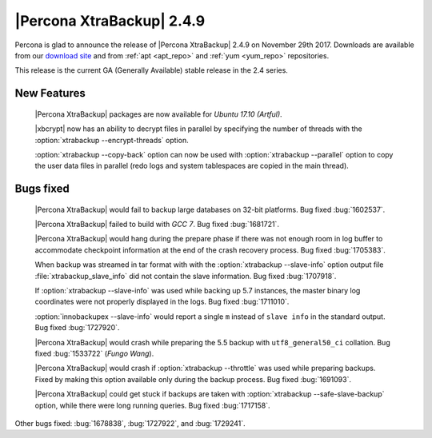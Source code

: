 ==========================
|Percona XtraBackup| 2.4.9
==========================

Percona is glad to announce the release of |Percona XtraBackup| 2.4.9 on
November 29th 2017. Downloads are available from our `download site
<http://www.percona.com/downloads/XtraBackup/Percona-XtraBackup-2.4.9/>`_ and
from :ref:`apt <apt_repo>` and :ref:`yum <yum_repo>` repositories.

This release is the current GA (Generally Available) stable release in the 2.4
series.

New Features
============

 |Percona XtraBackup| packages are now available for *Ubuntu 17.10 (Artful)*.

 |xbcrypt| now has an ability to decrypt files in parallel by specifying the
 number of threads with the :option:`xtrabackup --encrypt-threads` option.

 :option:`xtrabackup --copy-back` option can now be used with
 :option:`xtrabackup --parallel` option to copy the user data files in
 parallel (redo logs and system tablespaces are copied in the main thread).

Bugs fixed
==========

 |Percona XtraBackup| would fail to backup large databases on 32-bit platforms.
 Bug fixed :bug:`1602537`.

 |Percona XtraBackup| failed to build with *GCC 7*. Bug fixed :bug:`1681721`.

 |Percona XtraBackup| would hang during the prepare phase if there was not
 enough room in log buffer to accommodate checkpoint information at the end
 of the crash recovery process. Bug fixed :bug:`1705383`.

 When backup was streamed in tar format with with the
 :option:`xtrabackup --slave-info` option
 output file :file:`xtrabackup_slave_info` did not contain the slave
 information. Bug fixed :bug:`1707918`.

 If :option:`xtrabackup --slave-info` was used while backing up 5.7 instances,
 the master binary log coordinates were not properly displayed in the logs.
 Bug fixed :bug:`1711010`.

 :option:`innobackupex --slave-info` would report a single ``m`` instead of
 ``slave info`` in the standard output. Bug fixed :bug:`1727920`.

 |Percona XtraBackup| would crash while preparing the 5.5 backup with
 ``utf8_general50_ci`` collation. Bug fixed :bug:`1533722` (*Fungo Wang*).

 |Percona XtraBackup| would crash if :option:`xtrabackup --throttle` was used
 while preparing backups. Fixed by making this option available only during the
 backup process. Bug fixed :bug:`1691093`.

 |Percona XtraBackup| could get stuck if backups are taken with
 :option:`xtrabackup --safe-slave-backup` option, while there were long
 running queries. Bug fixed :bug:`1717158`.

Other bugs fixed: :bug:`1678838`, :bug:`1727922`, and :bug:`1729241`.
